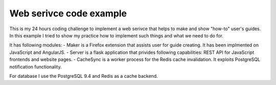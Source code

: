 Web serivce code example
========================


This is my 24 hours coding challenge to implement a web serivce that helps to make and show "how-to" user's guides.
In this example I tried to show my practice how to implement such things and what we need to do for.

It has following modules:
- Maker is a Firefox extension that assists user for guide creating. It has been implmented on JavaScript and AngularJS.
- Server is a flask application that privides following capabilities: REST API for JavaScript frontends and website pages.
- CacheSync is a worker process for the Redis cache invalidation. It exploits PostgreSQL notification functionality.

For database I use the PostgreSQL 9.4 and Redis as a cache backend.